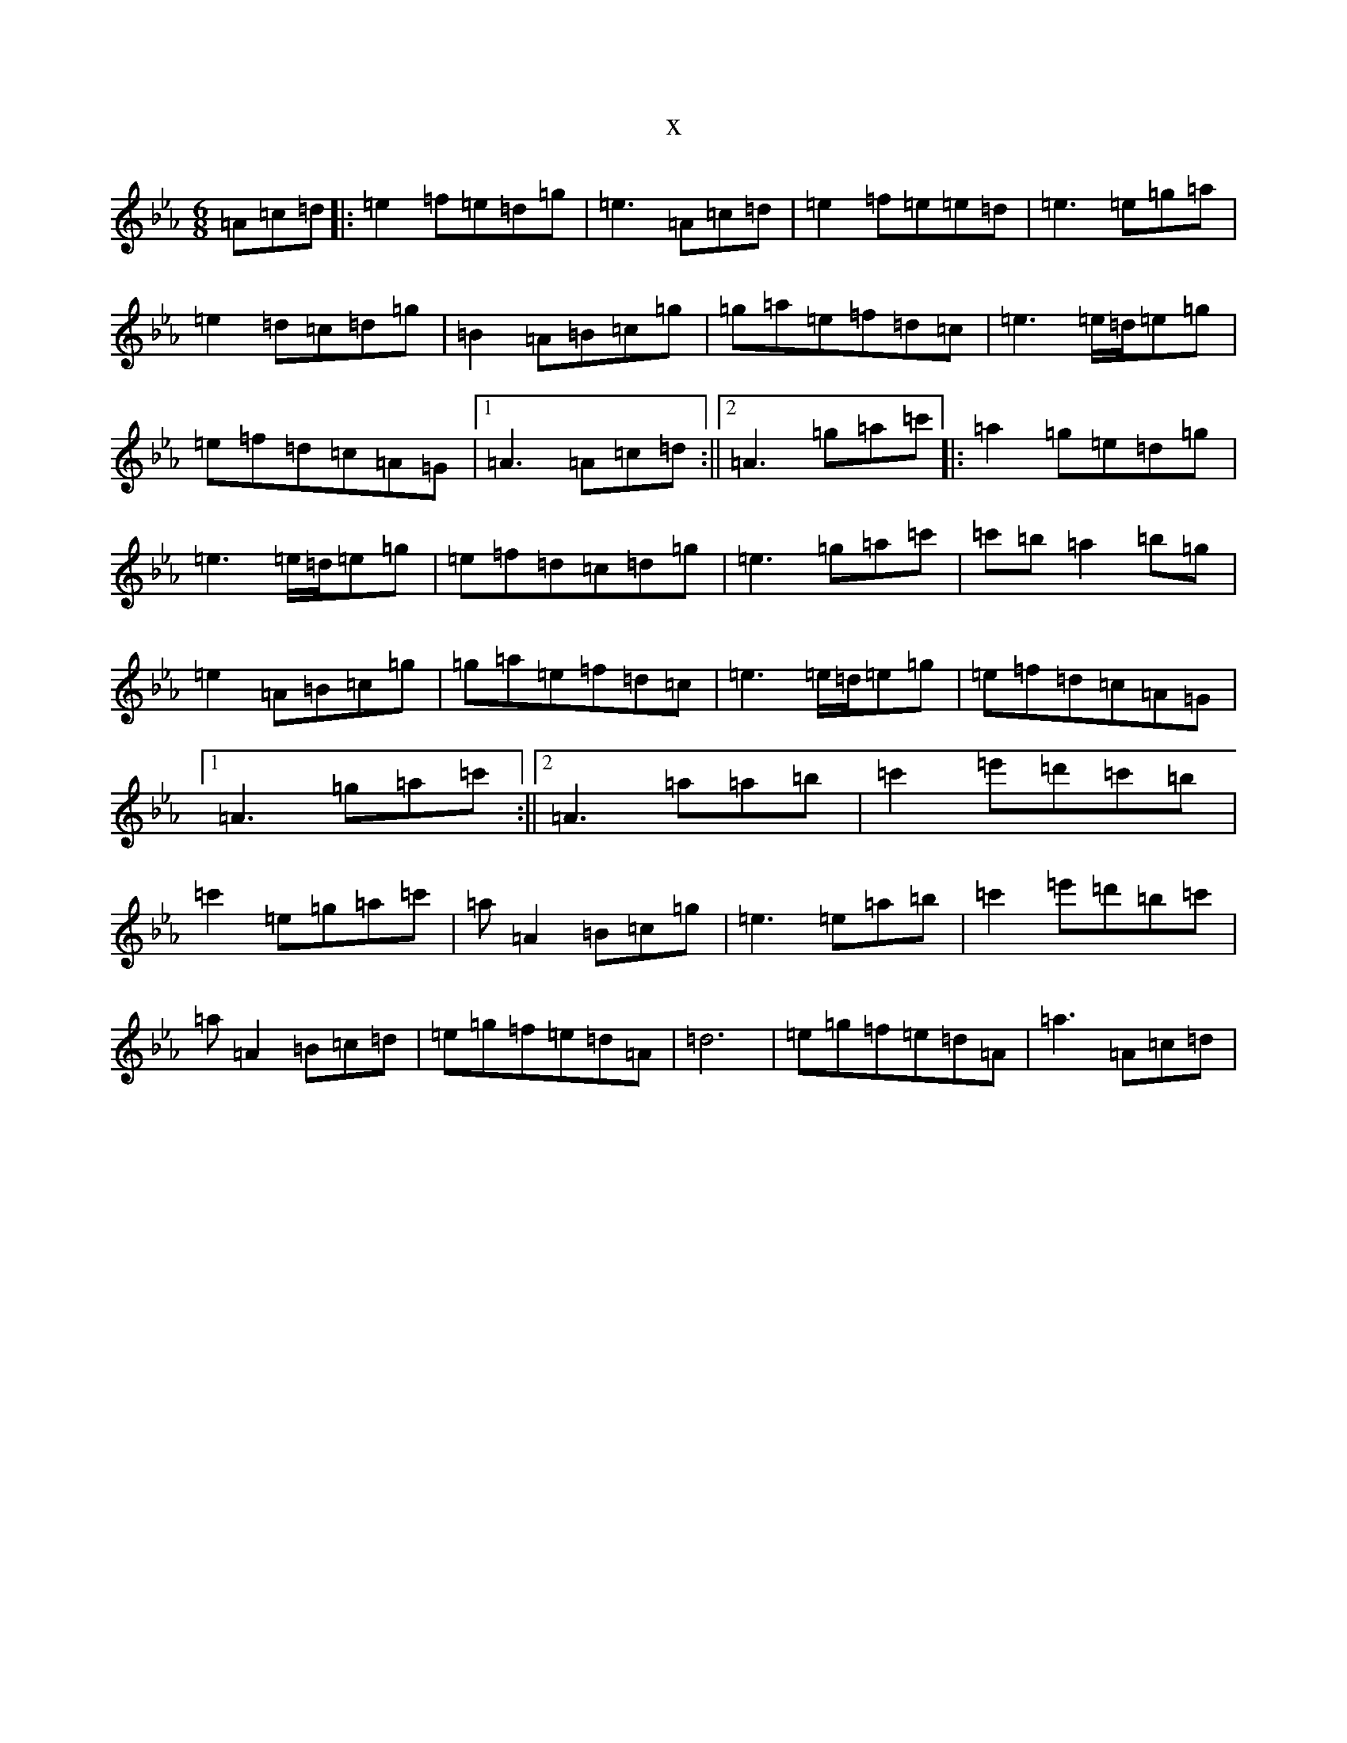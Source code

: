 X:9883
T:x
L:1/8
M:6/8
K: C minor
=A=c=d|:=e2=f=e=d=g|=e3=A=c=d|=e2=f=e=e=d|=e3=e=g=a|=e2=d=c=d=g|=B2=A=B=c=g|=g=a=e=f=d=c|=e3=e/2=d/2=e=g|=e=f=d=c=A=G|1=A3=A=c=d:||2=A3=g=a=c'|:=a2=g=e=d=g|=e3=e/2=d/2=e=g|=e=f=d=c=d=g|=e3=g=a=c'|=c'=b=a2=b=g|=e2=A=B=c=g|=g=a=e=f=d=c|=e3=e/2=d/2=e=g|=e=f=d=c=A=G|1=A3=g=a=c':||2=A3=a=a=b|=c'2=e'=d'=c'=b|=c'2=e=g=a=c'|=a=A2=B=c=g|=e3=e=a=b|=c'2=e'=d'=b=c'|=a=A2=B=c=d|=e=g=f=e=d=A|=d6|=e=g=f=e=d=A|=a3=A=c=d|
